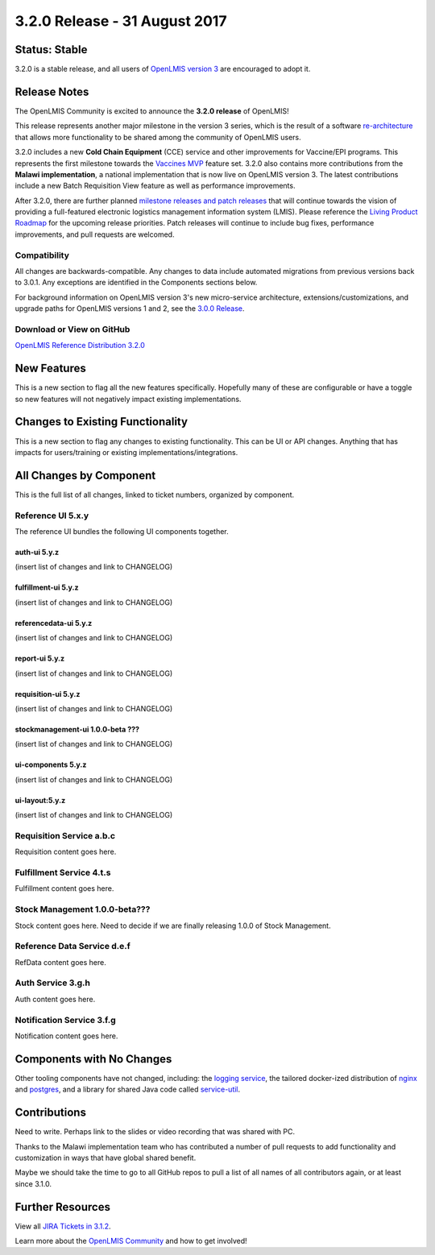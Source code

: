==============================
3.2.0 Release - 31 August 2017
==============================

Status: Stable
==============

3.2.0 is a stable release, and all users of `OpenLMIS version 3
<https://openlmis.atlassian.net/wiki/spaces/OP/pages/88670325/3.0.0+Release+-+1+March+2017>`_ are
encouraged to adopt it.

Release Notes
=============

The OpenLMIS Community is excited to announce the **3.2.0 release** of OpenLMIS!

This release represents another major milestone in the version 3 series, which is the result of a
software `re-architecture <https://openlmis.atlassian.net/wiki/display/OP/Re-Architecture>`_ that
allows more functionality to be shared among the community of OpenLMIS users.

3.2.0 includes a new **Cold Chain Equipment** (CCE) service and other improvements for Vaccine/EPI
programs. This represents the first milestone towards the `Vaccines MVP
<https://openlmis.atlassian.net/wiki/spaces/OP/pages/113144940/Vaccine+MVP>`_ feature set. 3.2.0
also contains more contributions from the **Malawi implementation**, a national implementation that
is now live on OpenLMIS version 3. The latest contributions include a new Batch Requisition View
feature as well as performance improvements.

After 3.2.0, there are further planned `milestone releases and patch releases
<http://docs.openlmis.org/en/latest/conventions/versioningReleasing.html>`_ that will continue
towards the vision of providing a full-featured electronic logistics management information system
(LMIS). Please reference the `Living Product Roadmap
<https://openlmis.atlassian.net/wiki/display/OP/Living+Product+Roadmap>`_ for the upcoming release
priorities. Patch releases will continue to include bug fixes, performance improvements, and pull
requests are welcomed.

Compatibility
-------------

All changes are backwards-compatible. Any changes to data include automated migrations from previous
versions back to 3.0.1. Any exceptions are identified in the Components sections below.

For background information on OpenLMIS version 3's new micro-service architecture,
extensions/customizations, and upgrade paths for OpenLMIS versions 1 and 2, see the `3.0.0 Release
<https://openlmis.atlassian.net/wiki/spaces/OP/pages/88670325/3.0.0+Release+-+1+March+2017>`_.

Download or View on GitHub
--------------------------

`OpenLMIS Reference Distribution 3.2.0
<https://github.com/OpenLMIS/openlmis-ref-distro/releases/tag/v3.2.0>`_

New Features
============

This is a new section to flag all the new features specifically. Hopefully many of these are
configurable or have a toggle so new features will not negatively impact existing implementations.

Changes to Existing Functionality
=================================

This is a new section to flag any changes to existing functionality. This can be UI or API changes.
Anything that has impacts for users/training or existing implementations/integrations.

All Changes by Component
========================

This is the full list of all changes, linked to ticket numbers, organized by component.

Reference UI 5.x.y
------------------

The reference UI bundles the following UI components together.

auth-ui 5.y.z
~~~~~~~~~~~~~

(insert list of changes and link to CHANGELOG)

fulfillment-ui 5.y.z
~~~~~~~~~~~~~~~~~~~~

(insert list of changes and link to CHANGELOG)

referencedata-ui 5.y.z
~~~~~~~~~~~~~~~~~~~~~~

(insert list of changes and link to CHANGELOG)

report-ui 5.y.z
~~~~~~~~~~~~~~~

(insert list of changes and link to CHANGELOG)

requisition-ui 5.y.z
~~~~~~~~~~~~~~~~~~~~

(insert list of changes and link to CHANGELOG)

stockmanagement-ui 1.0.0-beta ???
~~~~~~~~~~~~~~~~~~~~~~~~~~~~~~~~~

(insert list of changes and link to CHANGELOG)

ui-components 5.y.z
~~~~~~~~~~~~~~~~~~~

(insert list of changes and link to CHANGELOG)

ui-layout:5.y.z
~~~~~~~~~~~~~~~

(insert list of changes and link to CHANGELOG)

Requisition Service a.b.c
-------------------------

Requisition content goes here.

Fulfillment Service 4.t.s
-------------------------

Fulfillment content goes here.

Stock Management 1.0.0-beta???
------------------------------

Stock content goes here. Need to decide if we are finally releasing 1.0.0 of Stock Management.

Reference Data Service d.e.f
----------------------------

RefData content goes here.

Auth Service 3.g.h
------------------

Auth content goes here.

Notification Service 3.f.g
--------------------------

Notification content goes here.

Components with No Changes
==========================

Other tooling components have not changed, including: the `logging service
<https://github.com/OpenLMIS/openlmis-rsyslog>`_, the tailored docker-ized distribution of `nginx
<https://github.com/OpenLMIS/openlmis-nginx>`_ and `postgres
<https://github.com/OpenLMIS/postgres>`_, and a library for shared Java code called `service-util
<https://github.com/OpenLMIS/openlmis-service-util>`_.

Contributions
=============

Need to write. Perhaps link to the slides or video recording that was shared with PC.

Thanks to the Malawi implementation team who has contributed a number of pull requests to add
functionality and customization in ways that have global shared benefit.

Maybe we should take the time to go to all GitHub repos to pull a list of all names of all
contributors again, or at least since 3.1.0.

Further Resources
=================

View all `JIRA Tickets in 3.1.2 <https://openlmis.atlassian.net/issues/?jql=statusCategory%20%3D%20d
one%20AND%20project%20%3D%2011100%20AND%20fixVersion%20%3D%203.2%20ORDER%20BY%20type%20ASC%2C%20prio
rity%20DESC%2C%20key%20ASC>`_.

Learn more about the `OpenLMIS Community <http://openlmis.org/about/community/>`_ and how to get
involved!